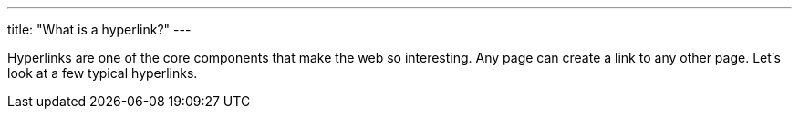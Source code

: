 ---
title: "What is a hyperlink?"
---

Hyperlinks are one of the core components that make the web so interesting.
//
Any page can create a link to any other page.
//
Let's look at a few typical hyperlinks.
